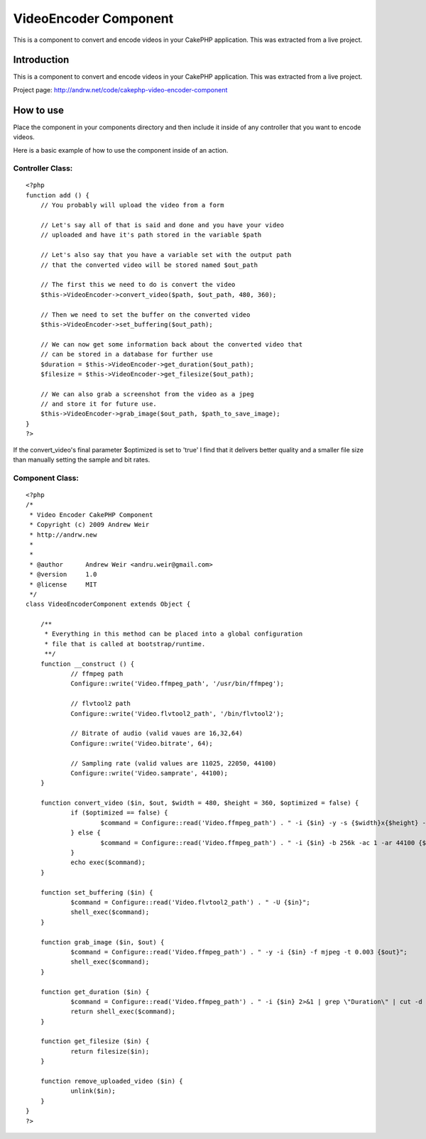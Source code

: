 VideoEncoder Component
======================

This is a component to convert and encode videos in your CakePHP
application. This was extracted from a live project.


Introduction
~~~~~~~~~~~~
This is a component to convert and encode videos in your CakePHP
application. This was extracted from a live project.

Project page: `http://andrw.net/code/cakephp-video-encoder-component`_

How to use
~~~~~~~~~~
Place the component in your components directory and then include it
inside of any controller that you want to encode videos.

Here is a basic example of how to use the component inside of an
action.


Controller Class:
`````````````````

::

    <?php 
    function add () {
    	// You probably will upload the video from a form
    	
    	// Let's say all of that is said and done and you have your video 
    	// uploaded and have it's path stored in the variable $path
    	
    	// Let's also say that you have a variable set with the output path
    	// that the converted video will be stored named $out_path
    	
    	// The first this we need to do is convert the video
    	$this->VideoEncoder->convert_video($path, $out_path, 480, 360);
    	
    	// Then we need to set the buffer on the converted video
    	$this->VideoEncoder->set_buffering($out_path);
    	
    	// We can now get some information back about the converted video that
    	// can be stored in a database for further use
    	$duration = $this->VideoEncoder->get_duration($out_path);
    	$filesize = $this->VideoEncoder->get_filesize($out_path);
    	
    	// We can also grab a screenshot from the video as a jpeg
    	// and store it for future use.
    	$this->VideoEncoder->grab_image($out_path, $path_to_save_image);
    }
    ?>

If the convert_video's final parameter $optimized is set to 'true' I
find that it delivers better quality and a smaller file size than
manually setting the sample and bit rates.


Component Class:
````````````````

::

    <?php 
    /*
     * Video Encoder CakePHP Component
     * Copyright (c) 2009 Andrew Weir
     * http://andrw.new
     *
     *
     * @author      Andrew Weir <andru.weir@gmail.com>
     * @version     1.0
     * @license     MIT
     */
    class VideoEncoderComponent extends Object {
    	
    	/**
    	 * Everything in this method can be placed into a global configuration
    	 * file that is called at bootstrap/runtime.
    	 **/
    	function __construct () {
    		// ffmpeg path
    		Configure::write('Video.ffmpeg_path', '/usr/bin/ffmpeg');
    
    		// flvtool2 path
    		Configure::write('Video.flvtool2_path', '/bin/flvtool2');
    
    		// Bitrate of audio (valid vaues are 16,32,64)
    		Configure::write('Video.bitrate', 64);
    
    		// Sampling rate (valid values are 11025, 22050, 44100)
    		Configure::write('Video.samprate', 44100);
    	}
    	
    	function convert_video ($in, $out, $width = 480, $height = 360, $optimized = false) {
    		if ($optimized == false) {
    			$command = Configure::read('Video.ffmpeg_path') . " -i {$in} -y -s {$width}x{$height} -r 30 -b 500 -ar " . Configure::read('Video.samprate') . " -ab " . Configure::read('Video.bitrate') . " {$out}";
    		} else {
    			$command = Configure::read('Video.ffmpeg_path') . " -i {$in} -b 256k -ac 1 -ar 44100 {$out}";
    		}
    		echo exec($command);
    	}
    	
    	function set_buffering ($in) {
    		$command = Configure::read('Video.flvtool2_path') . " -U {$in}";
    		shell_exec($command);
    	}
    	
    	function grab_image ($in, $out) {
    		$command = Configure::read('Video.ffmpeg_path') . " -y -i {$in} -f mjpeg -t 0.003 {$out}";
    		shell_exec($command);
    	}
    	
    	function get_duration ($in) {
    		$command = Configure::read('Video.ffmpeg_path') . " -i {$in} 2>&1 | grep \"Duration\" | cut -d ' ' -f 4 | sed s/,//";
    		return shell_exec($command);
    	}
    	
    	function get_filesize ($in) {
    		return filesize($in);
    	}
    	
    	function remove_uploaded_video ($in) {
    		unlink($in);
    	}
    }
    ?>



.. _http://andrw.net/code/cakephp-video-encoder-component: http://andrw.net/code/cakephp-video-encoder-component

.. author:: andru
.. categories:: articles, components
.. tags:: converting,video,encoder,encode,converter,Components

